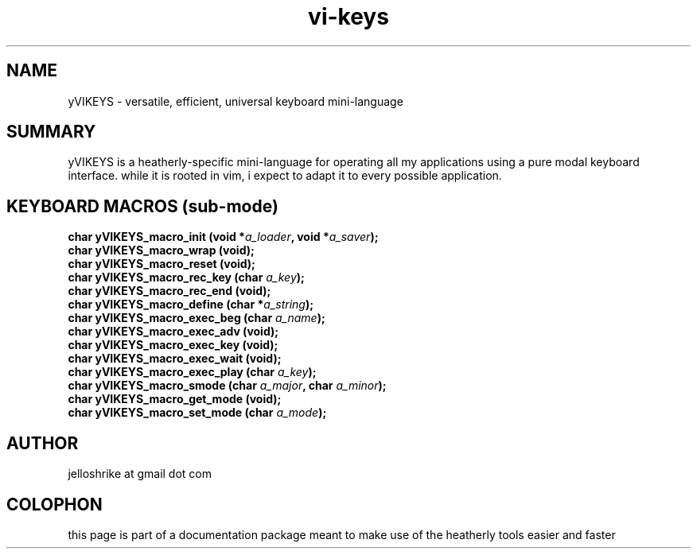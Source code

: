 .TH vi-keys 7 2010-Jan "linux" "heatherly custom tools manual"
.na

.SH NAME
yVIKEYS \- versatile, efficient, universal keyboard mini-language

.SH SUMMARY
yVIKEYS is a heatherly-specific mini-language for operating all my applications
using a pure modal keyboard interface.  while it is rooted in vim, i expect
to adapt it to every possible application.

.SH KEYBOARD MACROS (sub-mode)
.nf
.BI "char yVIKEYS_macro_init      (void *" "a_loader" ", void *" "a_saver" ");"
.BI "char yVIKEYS_macro_wrap      (void);"
.BI "char yVIKEYS_macro_reset     (void);"
.BI "char yVIKEYS_macro_rec_key   (char  " "a_key" ");"
.BI "char yVIKEYS_macro_rec_end   (void);"
.BI "char yVIKEYS_macro_define    (char *" "a_string" ");"
.BI "char yVIKEYS_macro_exec_beg  (char  " "a_name" ");"
.BI "char yVIKEYS_macro_exec_adv  (void);"
.BI "char yVIKEYS_macro_exec_key  (void);"
.BI "char yVIKEYS_macro_exec_wait (void);"
.BI "char yVIKEYS_macro_exec_play (char  " "a_key" ");"
.BI "char yVIKEYS_macro_smode     (char  " "a_major" ", char  " "a_minor" ");"
.BI "char yVIKEYS_macro_get_mode  (void);"
.BI "char yVIKEYS_macro_set_mode  (char  " "a_mode" ");"



.SH AUTHOR
jelloshrike at gmail dot com

.SH COLOPHON
this page is part of a documentation package meant to make use of the
heatherly tools easier and faster

